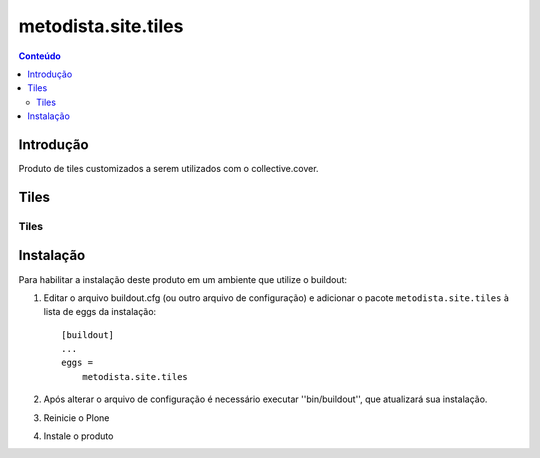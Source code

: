 *************************************
metodista.site.tiles
*************************************

.. contents:: Conteúdo
   :depth: 2

Introdução
----------

Produto de tiles customizados a serem utilizados com o collective.cover.

Tiles
-----------------

Tiles
^^^^^

Instalação
----------

Para habilitar a instalação deste produto em um ambiente que utilize o
buildout:

1. Editar o arquivo buildout.cfg (ou outro arquivo de configuração) e
   adicionar o pacote ``metodista.site.tiles`` à lista de eggs da instalação::

        [buildout]
        ...
        eggs =
            metodista.site.tiles

2. Após alterar o arquivo de configuração é necessário executar
   ''bin/buildout'', que atualizará sua instalação.

3. Reinicie o Plone

4. Instale o produto